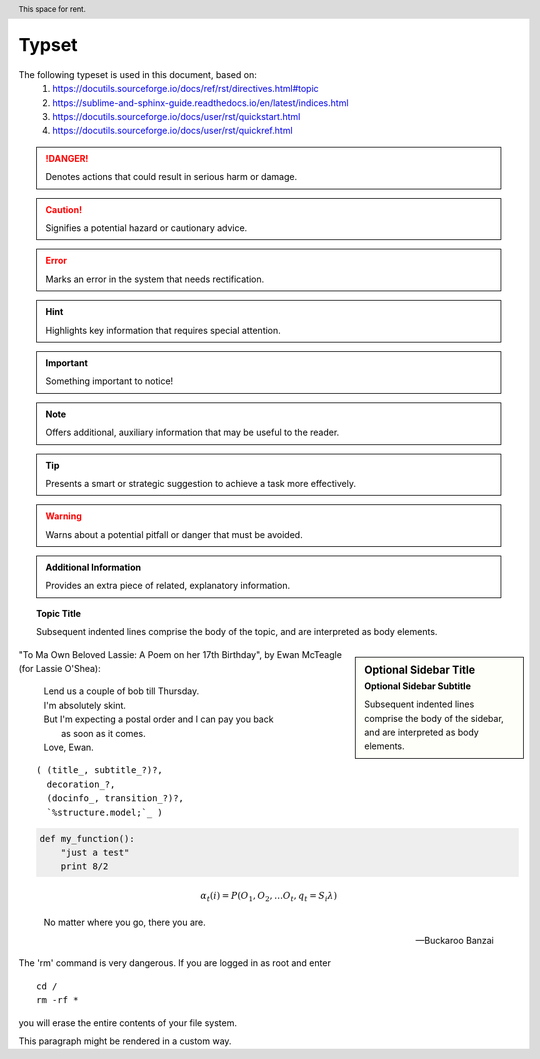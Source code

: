 ========
Typset
========

.. raw::

   =======
   Typset
   =======

The following typeset is used in this document, based on:
   1) https://docutils.sourceforge.io/docs/ref/rst/directives.html#topic
   2) https://sublime-and-sphinx-guide.readthedocs.io/en/latest/indices.html
   3) https://docutils.sourceforge.io/docs/user/rst/quickstart.html
   4) https://docutils.sourceforge.io/docs/user/rst/quickref.html

.. DANGER::
   Denotes actions that could result in serious harm or damage.

.. raw::

   .. DANGER::
      Denotes actions that could result in serious harm or damage.

.. CAUTION::
   Signifies a potential hazard or cautionary advice.

.. raw::

   .. CAUTION::
      Signifies a potential hazard or cautionary advice.

.. ERROR::
   Marks an error in the system that needs rectification.

.. raw::

   .. ERROR::
      Marks an error in the system that needs rectification.

.. HINT::
   Highlights key information that requires special attention.

.. raw::

   .. HINT::
      Highlights key information that requires special attention.

.. IMPORTANT::
   Something important to notice!

.. raw::

   .. IMPORTANT::
      Something important to notice!

.. NOTE::
   Offers additional, auxiliary information that may be useful to the reader.

.. raw::

   .. NOTE::
      Offers additional, auxiliary information that may be useful to the reader.

.. TIP::
   Presents a smart or strategic suggestion to achieve a task more effectively.

.. raw::

   .. TIP::
      Presents a smart or strategic suggestion to achieve a task more effectively.

.. WARNING::
   Warns about a potential pitfall or danger that must be avoided.

.. raw::

   .. WARNING::
      Warns about a potential pitfall or danger that must be avoided.

.. admonition:: Additional Information

   Provides an extra piece of related, explanatory information.

.. raw::

   .. admonition:: Additional Information

      Provides an extra piece of related, explanatory information.

.. topic:: Topic Title

    Subsequent indented lines comprise
    the body of the topic, and are
    interpreted as body elements.

.. raw::

   .. topic:: Topic Title

      Subsequent indented lines comprise
      the body of the topic, and are
      interpreted as body elements.

.. sidebar:: Optional Sidebar Title
   :subtitle: Optional Sidebar Subtitle

   Subsequent indented lines comprise
   the body of the sidebar, and are
   interpreted as body elements.

.. raw::

   .. sidebar:: Optional Sidebar Title
      :subtitle: Optional Sidebar Subtitle

      Subsequent indented lines comprise
      the body of the sidebar, and are
      interpreted as body elements.

"To Ma Own Beloved Lassie: A Poem on her 17th Birthday", by
Ewan McTeagle (for Lassie O'Shea):

    .. line-block::

        Lend us a couple of bob till Thursday.
        I'm absolutely skint.
        But I'm expecting a postal order and I can pay you back
            as soon as it comes.
        Love, Ewan.

.. raw::

   "To Ma Own Beloved Lassie: A Poem on her 17th Birthday", by
   Ewan McTeagle (for Lassie O'Shea):

       .. line-block::

           Lend us a couple of bob till Thursday.
           I'm absolutely skint.
           But I'm expecting a postal order and I can pay you back
               as soon as it comes.
           Love, Ewan.

.. parsed-literal::

   ( (title_, subtitle_?)?,
     decoration_?,
     (docinfo_, transition_?)?,
     `%structure.model;`_ )

.. raw::

   .. parsed-literal::

      ( (title_, subtitle_?)?,
        decoration_?,
        (docinfo_, transition_?)?,
        `%structure.model;`_ )

.. code:: python

  def my_function():
      "just a test"
      print 8/2

.. raw::

   .. code:: python

     def my_function():
         "just a test"
         print 8/2

.. math::

  α_t(i) = P(O_1, O_2, … O_t, q_t = S_i λ)

.. raw::

   .. math::

     α_t(i) = P(O_1, O_2, … O_t, q_t = S_i λ)

.. epigraph::

   No matter where you go, there you are.

   -- Buckaroo Banzai

.. raw::

   .. epigraph::

      No matter where you go, there you are.

      -- Buckaroo Banzai

.. compound::

   The 'rm' command is very dangerous.  If you are logged
   in as root and enter ::

       cd /
       rm -rf *

   you will erase the entire contents of your file system.

   .. container:: custom

   This paragraph might be rendered in a custom way.

.. raw::

   .. compound::

      The 'rm' command is very dangerous.  If you are logged
      in as root and enter ::

          cd /
          rm -rf *

      you will erase the entire contents of your file system.

      .. container:: custom

      This paragraph might be rendered in a custom way.

.. header:: This space for rent.

.. raw::

   .. header:: This space for rent.

.. raw:: html

    <iframe width="560" height="315" src="https://www.youtube-nocookie.com/embed/S6V66G2tVr8" title="YouTube video player" frameborder="0" allow="accelerometer; autoplay; clipboard-write; encrypted-media; gyroscope; picture-in-picture; web-share" allowfullscreen></iframe>

